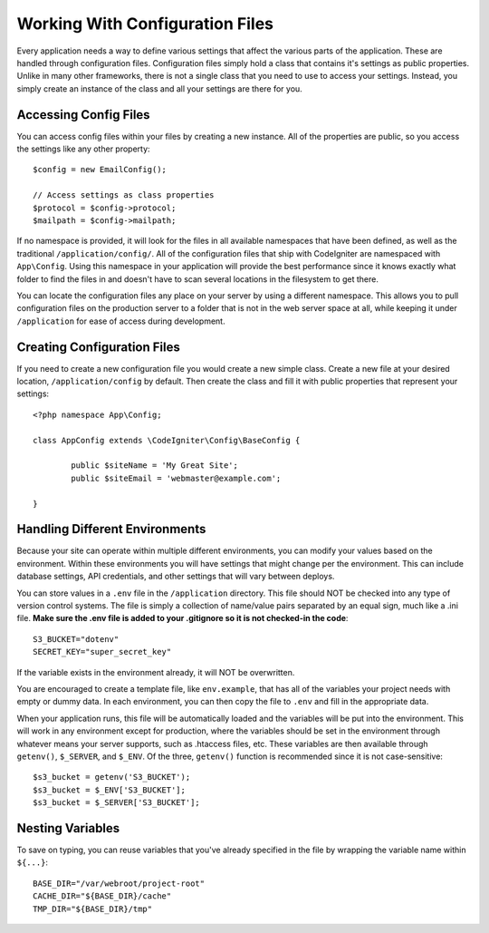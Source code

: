 ################################
Working With Configuration Files
################################

Every application needs a way to define various settings that affect the various parts of
the application. These are handled through configuration files. Configuration files simply
hold a class that contains it's settings as public properties. Unlike in many other frameworks,
there is not a single class that you need to use to access your settings. Instead, you simply
create an instance of the class and all your settings are there for you.

Accessing Config Files
======================

You can access config files within your files by creating a new instance. All of the properties
are public, so you access the settings like any other property::

	$config = new EmailConfig();
	
	// Access settings as class properties
	$protocol = $config->protocol;
	$mailpath = $config->mailpath;

If no namespace is provided, it will look for the files in all available namespaces that have
been defined, as well as the traditional ``/application/config/``. All of the configuration files
that ship with CodeIgniter are namespaced with ``App\Config``. Using this namespace in your
application will provide the best performance since it knows exactly what folder to find the
files in and doesn't have to scan several locations in the filesystem to get there.

You can locate the configuration files any place on your server by using a different namespace.
This allows you to pull configuration files on the production server to a folder that is not in
the web server space at all, while keeping it under ``/application`` for ease of access during development.

Creating Configuration Files
============================

If you need to create a new configuration file you would create a new simple class. Create a new
file at your desired location, ``/application/config`` by default. Then create the class and fill it
with public properties that represent your settings::

	<?php namespace App\Config;
	
	class AppConfig extends \CodeIgniter\Config\BaseConfig {
	
		public $siteName = 'My Great Site';
		public $siteEmail = 'webmaster@example.com';
		
	}
	
Handling Different Environments
===============================

Because your site can operate within multiple different environments, you can modify your values based
on the environment. Within these environments you will have settings that might change per the environment.
This can include database settings, API credentials, and other settings that will vary between deploys.

You can store values in a ``.env`` file in the ``/application`` directory. This file should NOT be checked into
any type of version control systems. The file is simply a collection of name/value pairs separated by an equal
sign, much like a .ini file. **Make sure the .env file is added to your .gitignore so it is not checked-in the code**::

	S3_BUCKET="dotenv"
	SECRET_KEY="super_secret_key"

If the variable exists in the environment already, it will NOT be overwritten. 

You are encouraged to create a template file, like ``env.example``, that has all of the variables your project
needs with empty or dummy data. In each environment, you can then copy the file to ``.env`` and fill in the
appropriate data.

When your application runs, this file will be automatically loaded and the variables will be put into
the environment. This will work in any environment except for production, where the variables should be
set in the environment through whatever means your server supports, such as .htaccess files, etc. These
variables are then available through ``getenv()``, ``$_SERVER``, and ``$_ENV``. Of the three, ``getenv()`` function
is recommended since it is not case-sensitive::

	$s3_bucket = getenv('S3_BUCKET');
	$s3_bucket = $_ENV['S3_BUCKET'];
	$s3_bucket = $_SERVER['S3_BUCKET'];

Nesting Variables
=================

To save on typing, you can reuse variables that you've already specified in the file by wrapping the
variable name within ``${...}``::

	BASE_DIR="/var/webroot/project-root"
	CACHE_DIR="${BASE_DIR}/cache"
	TMP_DIR="${BASE_DIR}/tmp" 


